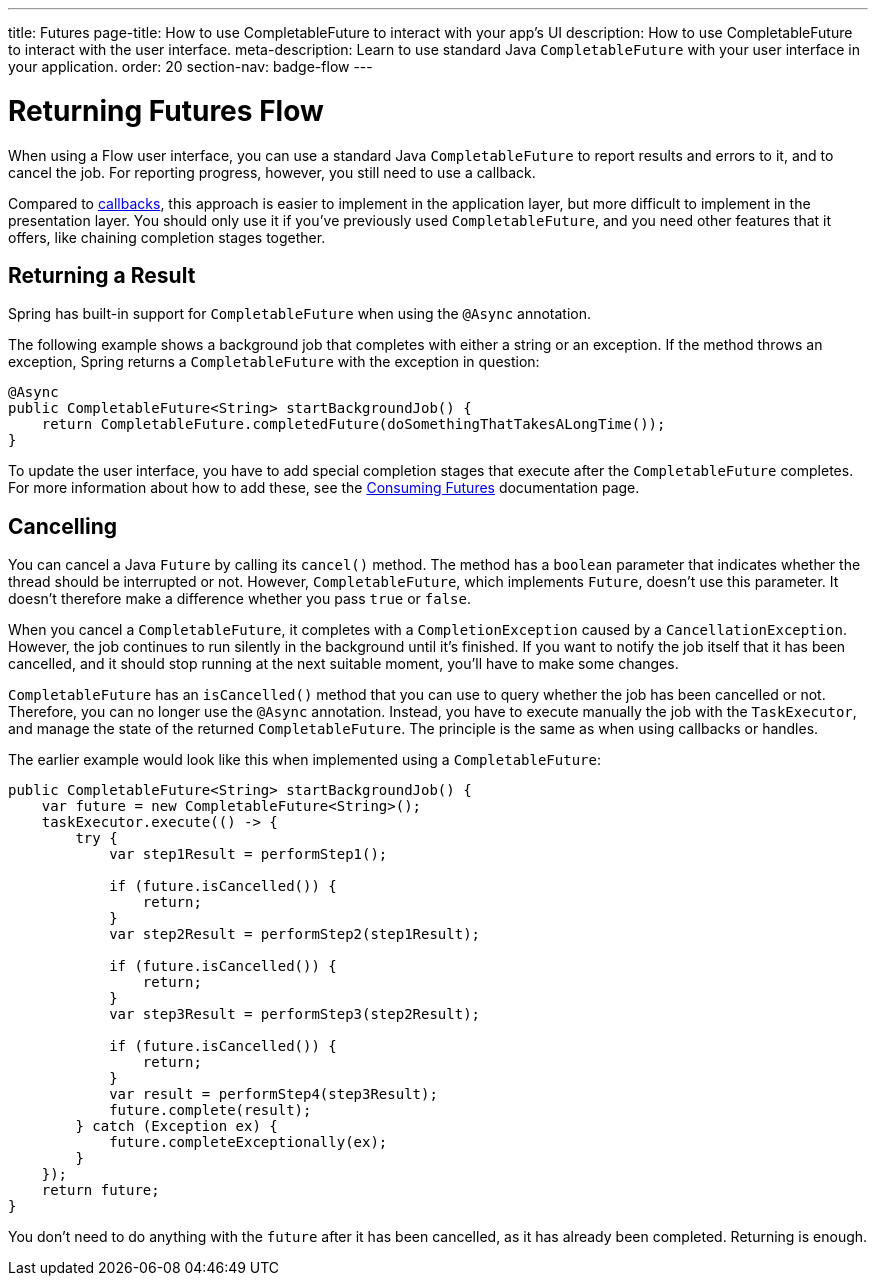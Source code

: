 ---
title: Futures
page-title: How to use CompletableFuture to interact with your app's UI
description: How to use CompletableFuture to interact with the user interface.
meta-description: Learn to use standard Java `CompletableFuture` with your user interface in your application.
order: 20
section-nav: badge-flow
---


= Returning Futures [badge-flow]#Flow#

When using a Flow user interface, you can use a standard Java `CompletableFuture` to report results and errors to it, and to cancel the job. For reporting progress, however, you still need to use a callback.

Compared to <<callbacks#,callbacks>>, this approach is easier to implement in the application layer, but more difficult to implement in the presentation layer. You should only use it if you've previously used `CompletableFuture`, and you need other features that it offers, like chaining completion stages together.


== Returning a Result

Spring has built-in support for `CompletableFuture` when using the `@Async` annotation. 

The following example shows a background job that completes with either a string or an exception. If the method throws an exception, Spring returns a `CompletableFuture` with the exception in question:

[source,java]
----
@Async
public CompletableFuture<String> startBackgroundJob() {
    return CompletableFuture.completedFuture(doSomethingThatTakesALongTime());
}
----

To update the user interface, you have to add special completion stages that execute after the `CompletableFuture` completes. For more information about how to add these, see the <<{articles}/building-apps/deep-dives/presentation-layer/server-push/futures#,Consuming Futures>> documentation page.


== Cancelling

You can cancel a Java `Future` by calling its `cancel()` method. The method has a `boolean` parameter that indicates whether the thread should be interrupted or not. However, `CompletableFuture`, which implements `Future`, doesn't use this parameter. It doesn't therefore make a difference whether you pass `true` or `false`.

When you cancel a `CompletableFuture`, it completes with a `CompletionException` caused by a `CancellationException`. However, the job continues to run silently in the background until it's finished. If you want to notify the job itself that it has been cancelled, and it should stop running at the next suitable moment, you'll have to make some changes.

`CompletableFuture` has an `isCancelled()` method that you can use to query whether the job has been cancelled or not. Therefore, you can no longer use the `@Async` annotation. Instead, you have to execute manually the job with the `TaskExecutor`, and manage the state of the returned `CompletableFuture`. The principle is the same as when using callbacks or handles.

The earlier example would look like this when implemented using a `CompletableFuture`:

[source,java]
----
public CompletableFuture<String> startBackgroundJob() {
    var future = new CompletableFuture<String>();
    taskExecutor.execute(() -> {
        try {
            var step1Result = performStep1();

            if (future.isCancelled()) {
                return;
            }
            var step2Result = performStep2(step1Result);

            if (future.isCancelled()) {
                return;
            }
            var step3Result = performStep3(step2Result);

            if (future.isCancelled()) {
                return;
            }
            var result = performStep4(step3Result);
            future.complete(result);
        } catch (Exception ex) {
            future.completeExceptionally(ex);
        }
    });
    return future;
}
----

You don't need to do anything with the `future` after it has been cancelled, as it has already been completed. Returning is enough.

